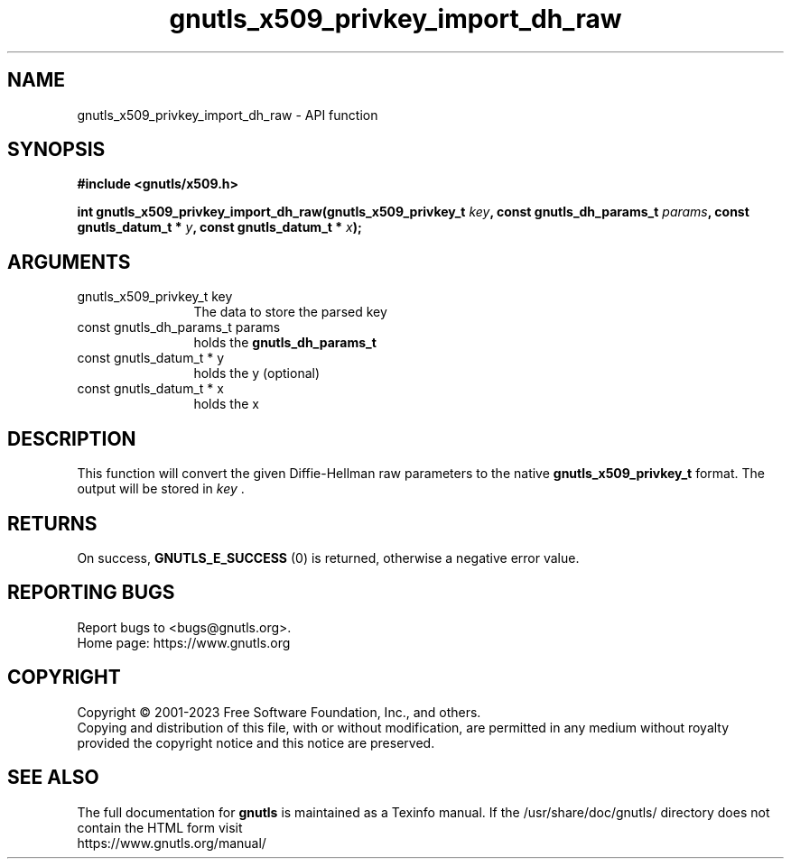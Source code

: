 .\" DO NOT MODIFY THIS FILE!  It was generated by gdoc.
.TH "gnutls_x509_privkey_import_dh_raw" 3 "3.8.3" "gnutls" "gnutls"
.SH NAME
gnutls_x509_privkey_import_dh_raw \- API function
.SH SYNOPSIS
.B #include <gnutls/x509.h>
.sp
.BI "int gnutls_x509_privkey_import_dh_raw(gnutls_x509_privkey_t " key ", const gnutls_dh_params_t " params ", const gnutls_datum_t * " y ", const gnutls_datum_t * " x ");"
.SH ARGUMENTS
.IP "gnutls_x509_privkey_t key" 12
The data to store the parsed key
.IP "const gnutls_dh_params_t params" 12
holds the \fBgnutls_dh_params_t\fP
.IP "const gnutls_datum_t * y" 12
holds the y (optional)
.IP "const gnutls_datum_t * x" 12
holds the x
.SH "DESCRIPTION"
This function will convert the given Diffie\-Hellman raw parameters
to the native \fBgnutls_x509_privkey_t\fP format.  The output will be
stored in  \fIkey\fP .
.SH "RETURNS"
On success, \fBGNUTLS_E_SUCCESS\fP (0) is returned, otherwise a
negative error value.
.SH "REPORTING BUGS"
Report bugs to <bugs@gnutls.org>.
.br
Home page: https://www.gnutls.org

.SH COPYRIGHT
Copyright \(co 2001-2023 Free Software Foundation, Inc., and others.
.br
Copying and distribution of this file, with or without modification,
are permitted in any medium without royalty provided the copyright
notice and this notice are preserved.
.SH "SEE ALSO"
The full documentation for
.B gnutls
is maintained as a Texinfo manual.
If the /usr/share/doc/gnutls/
directory does not contain the HTML form visit
.B
.IP https://www.gnutls.org/manual/
.PP
